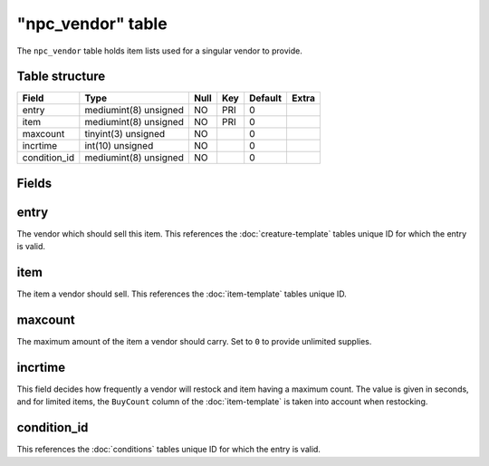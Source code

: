 .. _db-world-npc-vendor:

===================
"npc\_vendor" table
===================

The ``npc_vendor`` table holds item lists used for a singular vendor to
provide.

Table structure
---------------

+-----------------+-------------------------+--------+-------+-----------+---------+
| Field           | Type                    | Null   | Key   | Default   | Extra   |
+=================+=========================+========+=======+===========+=========+
| entry           | mediumint(8) unsigned   | NO     | PRI   | 0         |         |
+-----------------+-------------------------+--------+-------+-----------+---------+
| item            | mediumint(8) unsigned   | NO     | PRI   | 0         |         |
+-----------------+-------------------------+--------+-------+-----------+---------+
| maxcount        | tinyint(3) unsigned     | NO     |       | 0         |         |
+-----------------+-------------------------+--------+-------+-----------+---------+
| incrtime        | int(10) unsigned        | NO     |       | 0         |         |
+-----------------+-------------------------+--------+-------+-----------+---------+
| condition\_id   | mediumint(8) unsigned   | NO     |       | 0         |         |
+-----------------+-------------------------+--------+-------+-----------+---------+

Fields
------

entry
-----

The vendor which should sell this item. This references the
:doc:`creature-template` tables unique ID for which
the entry is valid.

item
----

The item a vendor should sell. This references the
:doc:`item-template` tables unique ID.

maxcount
--------

The maximum amount of the item a vendor should carry. Set to ``0`` to
provide unlimited supplies.

incrtime
--------

This field decides how frequently a vendor will restock and item having
a maximum count. The value is given in seconds, and for limited items,
the ``BuyCount`` column of the :doc:`item-template` is
taken into account when restocking.

condition\_id
-------------

This references the :doc:`conditions` tables unique ID for
which the entry is valid.
